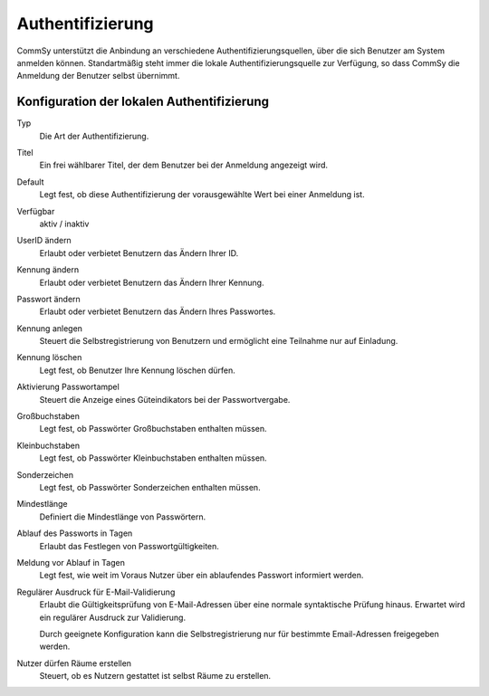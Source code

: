 Authentifizierung
=================

CommSy unterstützt die Anbindung an verschiedene Authentifizierungsquellen, über die sich Benutzer am System anmelden können.
Standartmäßig steht immer die lokale Authentifizierungsquelle zur Verfügung, so dass CommSy die Anmeldung der Benutzer selbst übernimmt.

Konfiguration der lokalen Authentifizierung
-------------------------------------------

Typ
    Die Art der Authentifizierung.

Titel
    Ein frei wählbarer Titel, der dem Benutzer bei der Anmeldung angezeigt wird.

Default
    Legt fest, ob diese Authentifizierung der vorausgewählte Wert bei einer Anmeldung ist.

Verfügbar
    aktiv / inaktiv

UserID ändern
    Erlaubt oder verbietet Benutzern das Ändern Ihrer ID.

Kennung ändern
    Erlaubt oder verbietet Benutzern das Ändern Ihrer Kennung.

Passwort ändern
    Erlaubt oder verbietet Benutzern das Ändern Ihres Passwortes.

Kennung anlegen
    Steuert die Selbstregistrierung von Benutzern und ermöglicht eine Teilnahme nur auf Einladung.

Kennung löschen
    Legt fest, ob Benutzer Ihre Kennung löschen dürfen.

Aktivierung Passwortampel
    Steuert die Anzeige eines Güteindikators bei der Passwortvergabe.

Großbuchstaben
    Legt fest, ob Passwörter Großbuchstaben enthalten müssen.

Kleinbuchstaben
    Legt fest, ob Passwörter Kleinbuchstaben enthalten müssen.

Sonderzeichen
    Legt fest, ob Passwörter Sonderzeichen enthalten müssen.

Mindestlänge
    Definiert die Mindestlänge von Passwörtern.

Ablauf des Passworts in Tagen
    Erlaubt das Festlegen von Passwortgültigkeiten.

Meldung vor Ablauf in Tagen
    Legt fest, wie weit im Voraus Nutzer über ein ablaufendes Passwort informiert werden.

Regulärer Ausdruck für E-Mail-Validierung
    Erlaubt die Gültigkeitsprüfung von E-Mail-Adressen über eine normale syntaktische Prüfung hinaus. Erwartet wird ein regulärer Ausdruck zur Validierung.

    Durch geeignete Konfiguration kann die Selbstregistrierung nur für bestimmte Email-Adressen freigegeben werden.

Nutzer dürfen Räume erstellen
    Steuert, ob es Nutzern gestattet ist selbst Räume zu erstellen.